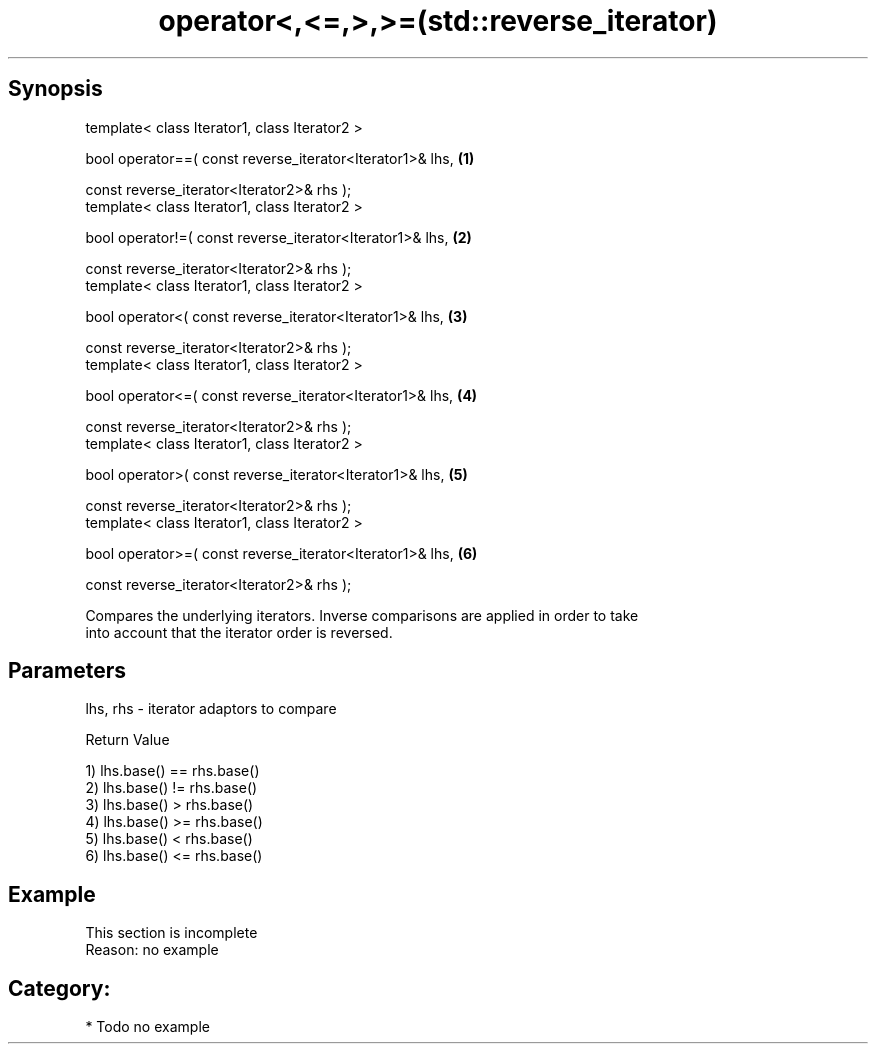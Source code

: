 .TH operator<,<=,>,>=(std::reverse_iterator) 3 "Apr 19 2014" "1.0.0" "C++ Standard Libary"
.SH Synopsis
   template< class Iterator1, class Iterator2 >

   bool operator==( const reverse_iterator<Iterator1>& lhs, \fB(1)\fP

   const reverse_iterator<Iterator2>& rhs );
   template< class Iterator1, class Iterator2 >

   bool operator!=( const reverse_iterator<Iterator1>& lhs, \fB(2)\fP

   const reverse_iterator<Iterator2>& rhs );
   template< class Iterator1, class Iterator2 >

   bool operator<( const reverse_iterator<Iterator1>& lhs,  \fB(3)\fP

   const reverse_iterator<Iterator2>& rhs );
   template< class Iterator1, class Iterator2 >

   bool operator<=( const reverse_iterator<Iterator1>& lhs, \fB(4)\fP

   const reverse_iterator<Iterator2>& rhs );
   template< class Iterator1, class Iterator2 >

   bool operator>( const reverse_iterator<Iterator1>& lhs,  \fB(5)\fP

   const reverse_iterator<Iterator2>& rhs );
   template< class Iterator1, class Iterator2 >

   bool operator>=( const reverse_iterator<Iterator1>& lhs, \fB(6)\fP

   const reverse_iterator<Iterator2>& rhs );

   Compares the underlying iterators. Inverse comparisons are applied in order to take
   into account that the iterator order is reversed.

.SH Parameters

   lhs, rhs - iterator adaptors to compare

  Return Value

   1) lhs.base() == rhs.base()
   2) lhs.base() != rhs.base()
   3) lhs.base() > rhs.base()
   4) lhs.base() >= rhs.base()
   5) lhs.base() < rhs.base()
   6) lhs.base() <= rhs.base()

.SH Example

    This section is incomplete
    Reason: no example

.SH Category:

     * Todo no example
